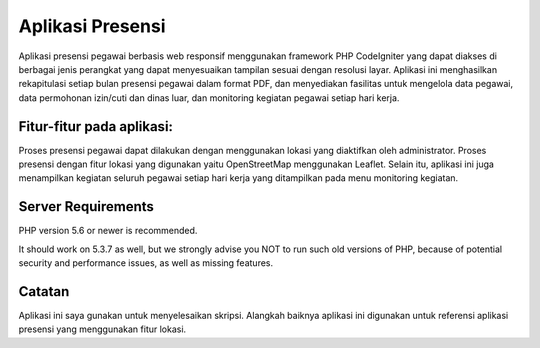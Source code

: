 ###################
Aplikasi Presensi
###################

Aplikasi presensi pegawai berbasis web responsif 
menggunakan framework PHP CodeIgniter 
yang dapat diakses di berbagai jenis perangkat 
yang dapat menyesuaikan tampilan sesuai dengan resolusi layar. 
Aplikasi ini menghasilkan rekapitulasi setiap bulan presensi pegawai 
dalam format PDF, dan menyediakan fasilitas untuk mengelola data pegawai, 
data permohonan izin/cuti dan dinas luar, 
dan monitoring kegiatan pegawai setiap hari kerja.

*******************
Fitur-fitur pada aplikasi:
*******************

Proses presensi pegawai dapat dilakukan dengan menggunakan lokasi 
yang diaktifkan oleh administrator. Proses presensi dengan fitur lokasi 
yang digunakan yaitu OpenStreetMap menggunakan Leaflet.
Selain itu, aplikasi ini juga menampilkan kegiatan seluruh pegawai 
setiap hari kerja yang ditampilkan pada menu monitoring kegiatan.

*******************
Server Requirements
*******************

PHP version 5.6 or newer is recommended.

It should work on 5.3.7 as well, but we strongly advise you NOT to run
such old versions of PHP, because of potential security and performance
issues, as well as missing features.


***************
Catatan
***************

Aplikasi ini saya gunakan untuk menyelesaikan skripsi. 
Alangkah baiknya aplikasi ini digunakan untuk referensi aplikasi presensi
yang menggunakan fitur lokasi.